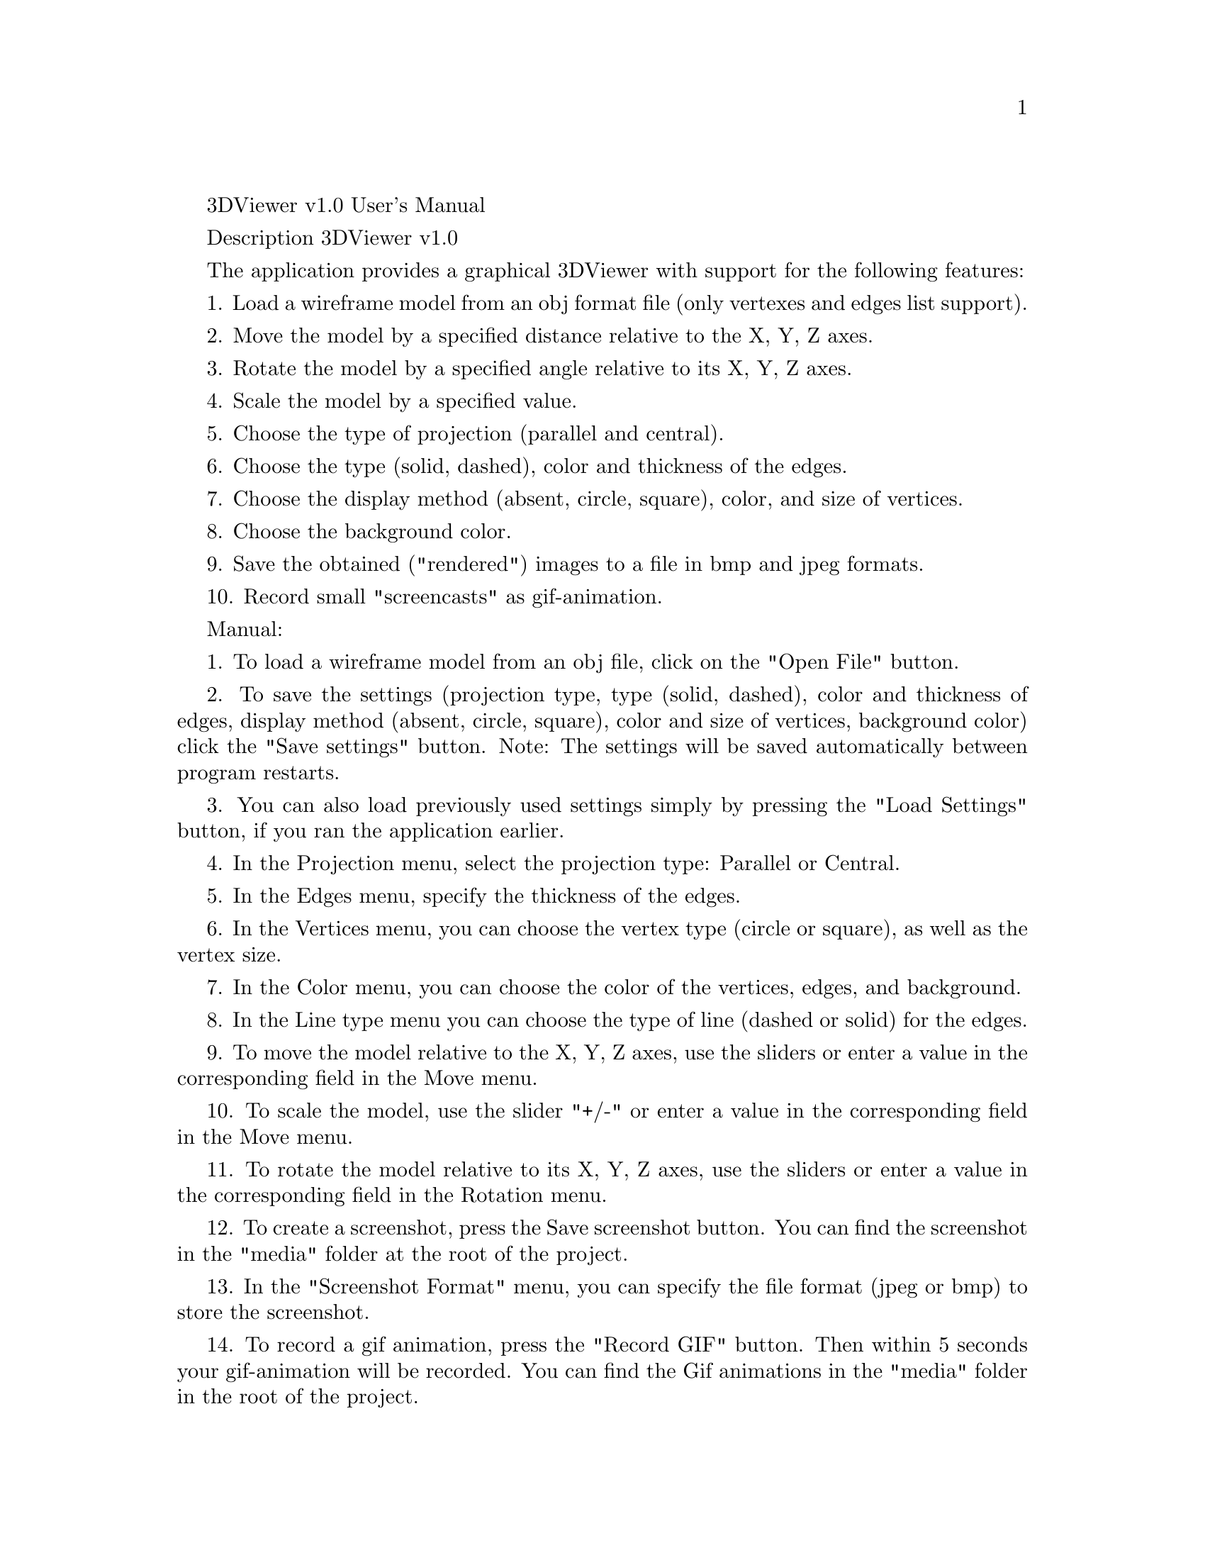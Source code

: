 \input texinfo
@comment %**start of header
@settitle 3DViewer v1.0 User's Manual
@comment %**end of header

3DViewer v1.0 User's Manual

Description 3DViewer v1.0

The application provides a graphical 3DViewer with support for the following features:

1. Load a wireframe model from an obj format file (only vertexes and edges list support).

2. Move the model by a specified distance relative to the X, Y, Z axes.

3. Rotate the model by a specified angle relative to its X, Y, Z axes.

4. Scale the model by a specified value.

5. Choose the type of projection (parallel and central).

6. Choose the type (solid, dashed), color and thickness of the edges.

7. Choose the display method (absent, circle, square), color, and size of vertices.

8. Choose the background color.

9. Save the obtained ("rendered") images to a file in bmp and jpeg formats.

10. Record small "screencasts" as gif-animation.


Manual:

1. To load a wireframe model from an obj file, click on the "Open File" button.

2. To save the settings (projection type, type (solid, dashed), color and thickness of edges, display method (absent, circle, square), color and size of vertices, background color) click the "Save settings" button. Note: The settings will be saved automatically between program restarts.

3. You can also load previously used settings simply by pressing the "Load Settings" button, if you ran the application earlier.

4. In the Projection menu, select the projection type: Parallel or Central.

5. In the Edges menu, specify the thickness of the edges.

6. In the Vertices menu, you can choose the vertex type (circle or square), as well as the vertex size.

7. In the Color menu, you can choose the color of the vertices, edges, and background.

8. In the Line type menu you can choose the type of line (dashed or solid) for the edges.

9. To move the model relative to the X, Y, Z axes, use the sliders or enter a value in the corresponding field in the Move menu.

10. To scale the model, use the slider "+/-" or enter a value in the corresponding field in the Move menu.

11. To rotate the model relative to its X, Y, Z axes, use the sliders or enter a value in the corresponding field in the Rotation menu.

12. To create a screenshot, press the Save screenshot button. You can find the screenshot in the "media" folder at the root of the project.

13. In the "Screenshot Format" menu, you can specify the file format (jpeg or bmp) to store the screenshot.

14. To record a gif animation, press the "Record GIF" button. Then within 5 seconds your gif-animation will be recorded. You can find the Gif animations in the "media" folder in the root of the project.

15. To close the program press the "Close" button or press the red button in the upper left corner of the program.

Thank you.

@bye

